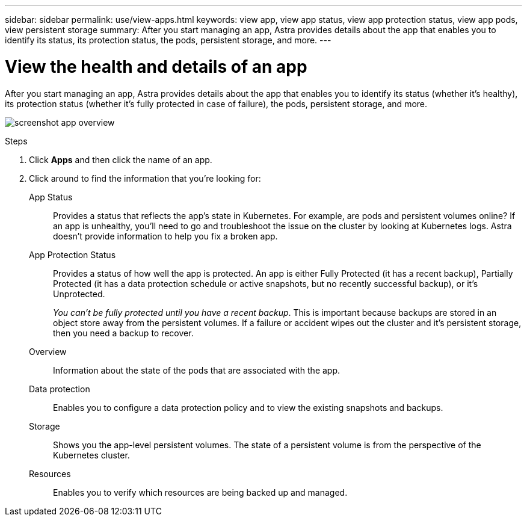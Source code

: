 ---
sidebar: sidebar
permalink: use/view-apps.html
keywords: view app, view app status, view app protection status, view app pods, view persistent storage
summary: After you start managing an app, Astra provides details about the app that enables you to identify its status, its protection status, the pods, persistent storage, and more.
---

= View the health and details of an app
:hardbreaks:
:icons: font
:imagesdir: ../media/use/

[.lead]
After you start managing an app, Astra provides details about the app that enables you to identify its status (whether it's healthy), its protection status (whether it's fully protected in case of failure), the pods, persistent storage, and more.

image:screenshot-app-overview.gif[]

.Steps

. Click *Apps* and then click the name of an app.

. Click around to find the information that you're looking for:
+
App Status:: Provides a status that reflects the app's state in Kubernetes. For example, are pods and persistent volumes online? If an app is unhealthy, you'll need to go and troubleshoot the issue on the cluster by looking at Kubernetes logs. Astra doesn't provide information to help you fix a broken app.

App Protection Status:: Provides a status of how well the app is protected. An app is either Fully Protected (it has a recent backup), Partially Protected (it has a data protection schedule or active snapshots, but no recently successful backup), or it's Unprotected.
+
_You can't be fully protected until you have a recent backup_. This is important because backups are stored in an object store away from the persistent volumes. If a failure or accident wipes out the cluster and it's persistent storage, then you need a backup to recover.

Overview:: Information about the state of the pods that are associated with the app.

Data protection:: Enables you to configure a data protection policy and to view the existing snapshots and backups.

Storage:: Shows you the app-level persistent volumes. The state of a persistent volume is from the perspective of the Kubernetes cluster.

Resources:: Enables you to verify which resources are being backed up and managed.
